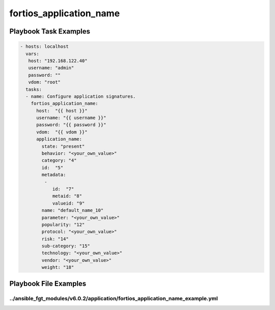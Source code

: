 ========================
fortios_application_name
========================


Playbook Task Examples
----------------------

.. code-block:: yaml

    - hosts: localhost
      vars:
       host: "192.168.122.40"
       username: "admin"
       password: ""
       vdom: "root"
      tasks:
      - name: Configure application signatures.
        fortios_application_name:
          host:  "{{ host }}"
          username: "{{ username }}"
          password: "{{ password }}"
          vdom:  "{{ vdom }}"
          application_name:
            state: "present"
            behavior: "<your_own_value>"
            category: "4"
            id:  "5"
            metadata:
             -
                id:  "7"
                metaid: "8"
                valueid: "9"
            name: "default_name_10"
            parameter: "<your_own_value>"
            popularity: "12"
            protocol: "<your_own_value>"
            risk: "14"
            sub-category: "15"
            technology: "<your_own_value>"
            vendor: "<your_own_value>"
            weight: "18"



Playbook File Examples
----------------------


../ansible_fgt_modules/v6.0.2/application/fortios_application_name_example.yml
++++++++++++++++++++++++++++++++++++++++++++++++++++++++++++++++++++++++++++++

.. code-block:: yaml
            - hosts: localhost
      vars:
       host: "192.168.122.40"
       username: "admin"
       password: ""
       vdom: "root"
      tasks:
      - name: Configure application signatures.
        fortios_application_name:
          host:  "{{ host }}"
          username: "{{ username }}"
          password: "{{ password }}"
          vdom:  "{{ vdom }}"
          application_name:
            state: "present"
            behavior: "<your_own_value>"
            category: "4"
            id:  "5"
            metadata:
             -
                id:  "7"
                metaid: "8"
                valueid: "9"
            name: "default_name_10"
            parameter: "<your_own_value>"
            popularity: "12"
            protocol: "<your_own_value>"
            risk: "14"
            sub-category: "15"
            technology: "<your_own_value>"
            vendor: "<your_own_value>"
            weight: "18"




